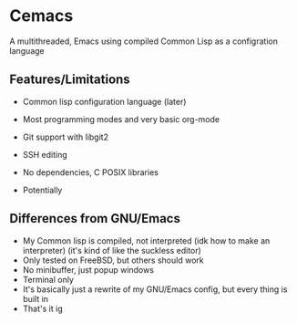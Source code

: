 * Cemacs
A multithreaded, Emacs using compiled Common Lisp as a configration language

** Features/Limitations
- Common lisp configuration language (later)
- Most programming modes and very basic org-mode
- Git support with libgit2
- SSH editing
- No dependencies, C POSIX libraries

- Potentially 

** Differences from GNU/Emacs
- My Common lisp is compiled, not interpreted (idk how to make an interpreter) (it's kind of like the suckless editor)
- Only tested on FreeBSD, but others should work
- No minibuffer, just popup windows
- Terminal only
- It's basically just a rewrite of my GNU/Emacs config, but every thing is built in
- That's it ig
